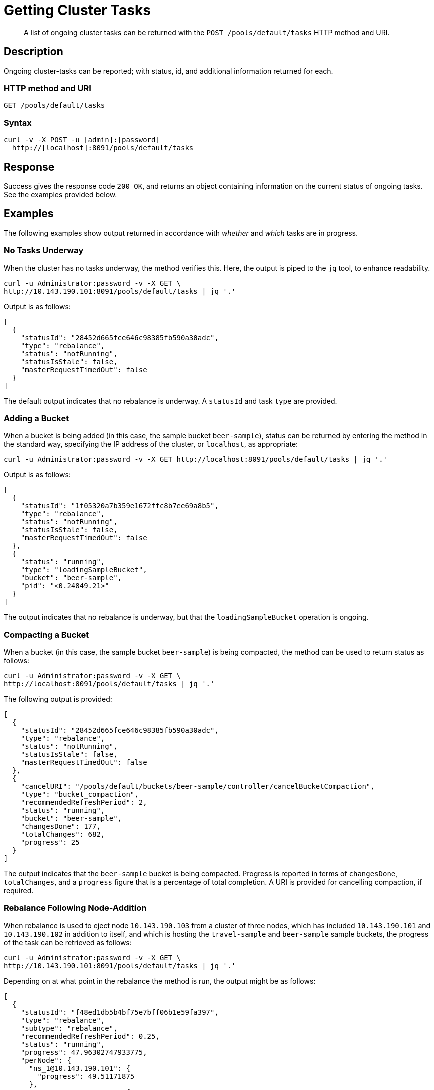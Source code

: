 = Getting Cluster Tasks
:page-topic-type: reference

[abstract]
A list of ongoing cluster tasks can be returned with the `POST /pools/default/tasks` HTTP method and URI.

[#rest-get-cluster-tasks-description]
== Description

Ongoing cluster-tasks can be reported; with status, id, and additional information returned for each.

=== HTTP method and URI

----
GET /pools/default/tasks
----

=== Syntax

----
curl -v -X POST -u [admin]:[password]
  http://[localhost]:8091/pools/default/tasks
----

== Response

Success gives the response code `200 OK`, and returns an object containing information on the current status of ongoing tasks.
See the examples provided below.

== Examples

The following examples show output returned in accordance with _whether_ and _which_ tasks are in progress.

[#no-tasks-underway]
=== No Tasks Underway

When the cluster has no tasks underway, the method verifies this.
Here, the output is piped to the `jq` tool, to enhance readability.

----
curl -u Administrator:password -v -X GET \
http://10.143.190.101:8091/pools/default/tasks | jq '.'
----

Output is as follows:

----
[
  {
    "statusId": "28452d665fce646c98385fb590a30adc",
    "type": "rebalance",
    "status": "notRunning",
    "statusIsStale": false,
    "masterRequestTimedOut": false
  }
]
----

The default output indicates that no rebalance is underway.
A `statusId` and task `type` are provided.

[#adding-a-bucket]
=== Adding a Bucket

When a bucket is being added (in this case, the sample bucket `beer-sample`), status can be returned by entering the method in the standard way, specifying the IP address of the cluster, or `localhost`, as appropriate:

----
curl -u Administrator:password -v -X GET http://localhost:8091/pools/default/tasks | jq '.'
----

Output is as follows:

----
[
  {
    "statusId": "1f05320a7b359e1672ffc8b7ee69a8b5",
    "type": "rebalance",
    "status": "notRunning",
    "statusIsStale": false,
    "masterRequestTimedOut": false
  },
  {
    "status": "running",
    "type": "loadingSampleBucket",
    "bucket": "beer-sample",
    "pid": "<0.24849.21>"
  }
]
----

The output indicates that no rebalance is underway, but that the `loadingSampleBucket` operation is ongoing.

[#compacting-a-bucket]
=== Compacting a Bucket

When a bucket (in this case, the sample bucket `beer-sample`) is being compacted, the method can be used to return status as follows:

----
curl -u Administrator:password -v -X GET \
http://localhost:8091/pools/default/tasks | jq '.'
----

The following output is provided:

----
[
  {
    "statusId": "28452d665fce646c98385fb590a30adc",
    "type": "rebalance",
    "status": "notRunning",
    "statusIsStale": false,
    "masterRequestTimedOut": false
  },
  {
    "cancelURI": "/pools/default/buckets/beer-sample/controller/cancelBucketCompaction",
    "type": "bucket_compaction",
    "recommendedRefreshPeriod": 2,
    "status": "running",
    "bucket": "beer-sample",
    "changesDone": 177,
    "totalChanges": 682,
    "progress": 25
  }
]
----

The output indicates that the `beer-sample` bucket is being compacted.
Progress is reported in terms of `changesDone`, `totalChanges`, and a `progress` figure that is a percentage of total completion.
A URI is provided for cancelling compaction, if required.

[#rebalance-following-node-addition]
=== Rebalance Following Node-Addition

When rebalance is used to eject node `10.143.190.103` from a cluster of three nodes, which has included `10.143.190.101` and `10.143.190.102` in addition to itself, and which is hosting the `travel-sample` and `beer-sample` sample buckets, the progress of the task can be retrieved as follows:

----
curl -u Administrator:password -v -X GET \
http://10.143.190.101:8091/pools/default/tasks | jq '.'
----

Depending on at what point in the rebalance the method is run, the output might be as follows:

----
[
  {
    "statusId": "f48ed1db5b4bf75e7bff06b1e59fa397",
    "type": "rebalance",
    "subtype": "rebalance",
    "recommendedRefreshPeriod": 0.25,
    "status": "running",
    "progress": 47.96302747933775,
    "perNode": {
      "ns_1@10.143.190.101": {
        "progress": 49.51171875
      },
      "ns_1@10.143.190.102": {
        "progress": 48.04305283757338
      },
      "ns_1@10.143.190.103": {
        "progress": 46.33431085043988
      }
    },
    "detailedProgress": {
      "bucket": "beer-sample",
      "bucketNumber": 1,
      "bucketsCount": 2,
      "perNode": {
        "ns_1@10.143.190.103": {
          "ingoing": {
            "docsTotal": 0,
            "docsTransferred": 0,
            "activeVBucketsLeft": 0,
            "replicaVBucketsLeft": 0
          },
          "outgoing": {
            "docsTotal": 2479,
            "docsTransferred": 2302,
            "activeVBucketsLeft": 25,
            "replicaVBucketsLeft": 0
          }
        },
        "ns_1@10.143.190.102": {
          "ingoing": {
            "docsTotal": 2419,
            "docsTransferred": 2379,
            "activeVBucketsLeft": 20,
            "replicaVBucketsLeft": 5
          },
          "outgoing": {
            "docsTotal": 1259,
            "docsTransferred": 1259,
            "activeVBucketsLeft": 0,
            "replicaVBucketsLeft": 20
          }
        },
        "ns_1@10.143.190.101": {
          "ingoing": {
            "docsTotal": 2495,
            "docsTransferred": 2358,
            "activeVBucketsLeft": 5,
            "replicaVBucketsLeft": 20
          },
          "outgoing": {
            "docsTotal": 1176,
            "docsTransferred": 1176,
            "activeVBucketsLeft": 0,
            "replicaVBucketsLeft": 5
          }
        }
      }
    }
  }
]

----

The response object provides a `statusId` for the ongoing `rebalance` operation.
The value of `progress` indicates that at the time of running the method, overall progress was slightly below `48` percent.
Progress is also give `perNode`: each value is a percentage: note that these values are represented as percentages in Couchbase Web Console, when it is itself used to monitor rebalance.
All progress values are represented as floating-point numbers with fourteen places.
A `detailedProgress` object is also provided for each node, with indications of the status of documents and vBuckets.
Note that at any one time, it indicates which of the buckets is currently being redistributed: in this case, it is `beer-sample`.

Note that a `recommendedRefreshPeriod` of `0.25` seconds is given.
If the same method is entered subsequently, output indicates that progress has continued:

----
[
  {
    "statusId": "f48ed1db5b4bf75e7bff06b1e59fa397",
    "type": "rebalance",
    "subtype": "rebalance",
    "recommendedRefreshPeriod": 0.25,
    "status": "running",
    "progress": 55.67450906550226,
    "perNode": {
      "ns_1@10.143.190.101": {
        "progress": 57.37704918032787
      },
      "ns_1@10.143.190.102": {
        "progress": 52.75498241500587
      },
      "ns_1@10.143.190.103": {
        "progress": 56.89149560117301
      }
    },
    "detailedProgress": {
      "bucket": "travel-sample",
      "bucketNumber": 2,
      "bucketsCount": 2,
      "perNode": {
        "ns_1@10.143.190.103": {
          "ingoing": {
            "docsTotal": 0,
            "docsTransferred": 0,
            "activeVBucketsLeft": 0,
            "replicaVBucketsLeft": 0
          },
          "outgoing": {
            "docsTotal": 0,
            "docsTransferred": 0,
            "activeVBucketsLeft": 294,
            "replicaVBucketsLeft": 620
          }
        },
        "ns_1@10.143.190.102": {
          "ingoing": {
            "docsTotal": 0,
            "docsTransferred": 0,
            "activeVBucketsLeft": 124,
            "replicaVBucketsLeft": 0
          },
          "outgoing": {
            "docsTotal": 0,
            "docsTransferred": 0,
            "activeVBucketsLeft": 0,
            "replicaVBucketsLeft": 124
          }
        },
        "ns_1@10.143.190.101": {
          "ingoing": {
            "docsTotal": 0,
            "docsTransferred": 0,
            "activeVBucketsLeft": 170,
            "replicaVBucketsLeft": 0
          },
          "outgoing": {
            "docsTotal": 0,
            "docsTransferred": 0,
            "activeVBucketsLeft": 0,
            "replicaVBucketsLeft": 170
          }
        }
      }
    }
  }
]
----

Note that the output indicates that, at this point, the `travel-sample` bucket is being redistributed.
This indicates that redistribution of the `beer-sample` bucket has concluded.

[#rebalance-failure]
=== Rebalance Failure

If rebalance fails, the method can be used to retrieve the following confirmation of failure:

----
[
  {
    "statusId": "1f05321a7b359e1743ffc8b7ee69a8b9",
    "type": "rebalance",
    "status": "notRunning",
    "errorMessage": "Rebalance failed. See logs for detailed reason. You can try rebalance again."
  }
]
----

[#see-also]
== See Also

Examples of adding a node and rebalancing by means of the UI, CLI, and REST API are provided in xref:manage:manage-nodes/add-node-and-rebalance.adoc[Add a Node and Rebalance].
The REST method and URI for rebalance is explained in xref:rest-api:rest-cluster-rebalance.adoc[Rebalancing Nodes].
The REST method and URI for bucket-compaction is documented in xref:rest-api:rest-compact-post.adoc[Compacting Buckets].

For additional information on retrieving the progress of the rebalance operation, see xref:rest-api:rest-get-rebalance-progress.adoc[Getting Rebalance Progress].
